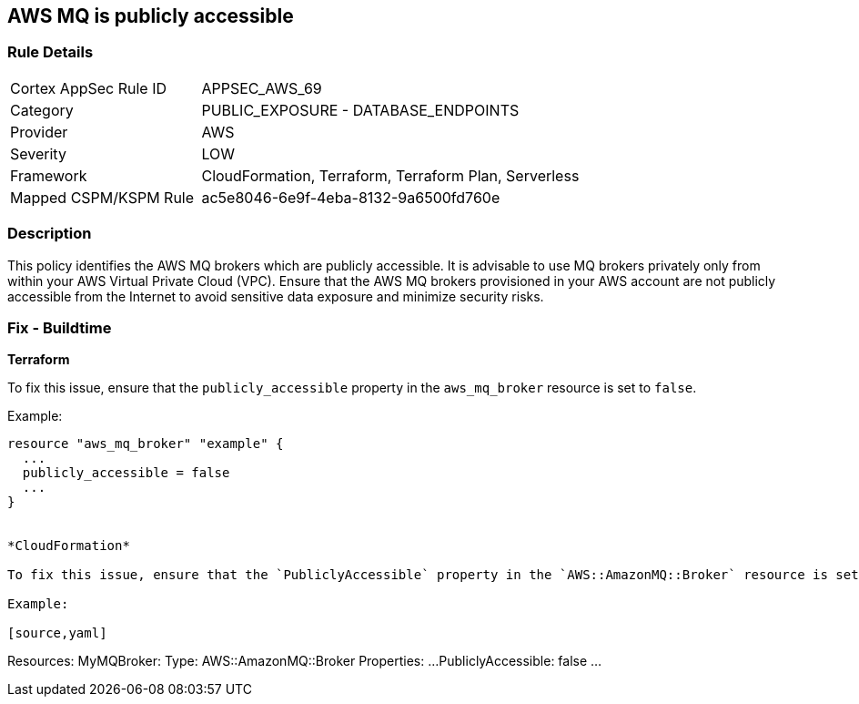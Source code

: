 == AWS MQ is publicly accessible


=== Rule Details

[cols="1,2"]
|===
|Cortex AppSec Rule ID |APPSEC_AWS_69
|Category |PUBLIC_EXPOSURE - DATABASE_ENDPOINTS
|Provider |AWS
|Severity |LOW
|Framework |CloudFormation, Terraform, Terraform Plan, Serverless
|Mapped CSPM/KSPM Rule |ac5e8046-6e9f-4eba-8132-9a6500fd760e
|===


=== Description 


This policy identifies the AWS MQ brokers which are publicly accessible. It is advisable to use MQ brokers privately only from within your AWS Virtual Private Cloud (VPC). Ensure that the AWS MQ brokers provisioned in your AWS account are not publicly accessible from the Internet to avoid sensitive data exposure and minimize security risks. 

=== Fix - Buildtime


*Terraform*

To fix this issue, ensure that the `publicly_accessible` property in the `aws_mq_broker` resource is set to `false`.

Example:

[source,go]
----
resource "aws_mq_broker" "example" {
  ...
  publicly_accessible = false
  ...
}


*CloudFormation*

To fix this issue, ensure that the `PubliclyAccessible` property in the `AWS::AmazonMQ::Broker` resource is set to `false`.

Example:

[source,yaml]
----
Resources:
  MyMQBroker:
    Type: AWS::AmazonMQ::Broker
    Properties:
      ...
      PubliclyAccessible: false
      ...
----
